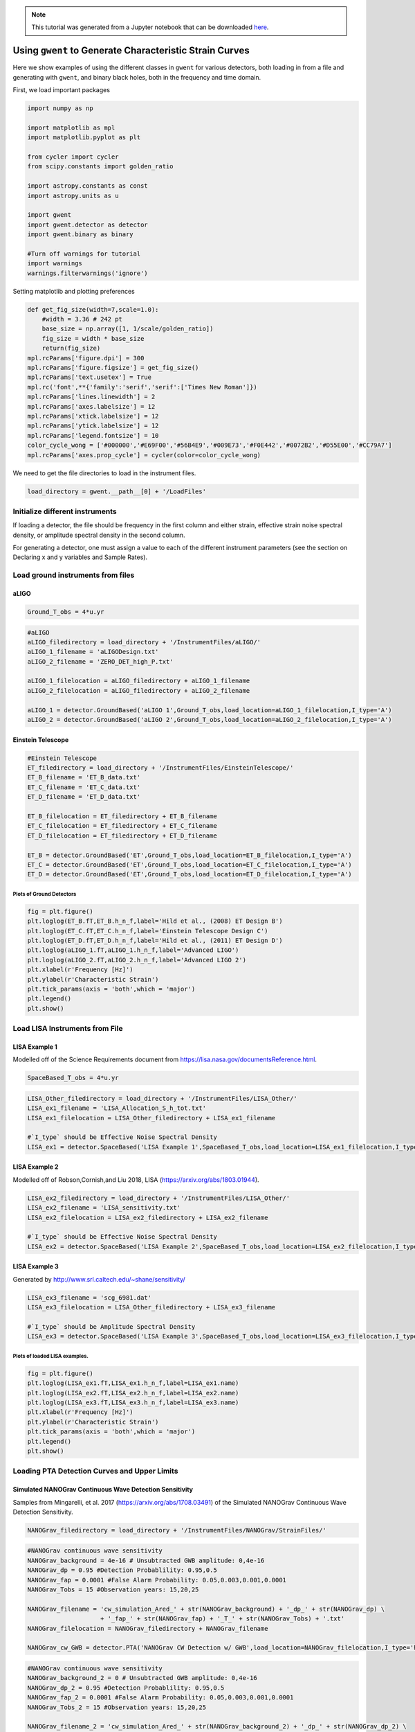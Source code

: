 .. module:: gwent

.. note:: This tutorial was generated from a Jupyter notebook that can be
          downloaded `here <_static/notebooks/strain_plot_tutorial.ipynb>`_.

.. _strain_plot_tutorial:

Using ``gwent`` to Generate Characteristic Strain Curves
========================================================

Here we show examples of using the different classes in ``gwent`` for
various detectors, both loading in from a file and generating with
``gwent``, and binary black holes, both in the frequency and time
domain.

First, we load important packages

.. code:: python

    import numpy as np
    
    import matplotlib as mpl
    import matplotlib.pyplot as plt
    
    from cycler import cycler
    from scipy.constants import golden_ratio
    
    import astropy.constants as const
    import astropy.units as u
    
    import gwent
    import gwent.detector as detector
    import gwent.binary as binary
    
    #Turn off warnings for tutorial
    import warnings
    warnings.filterwarnings('ignore')

Setting matplotlib and plotting preferences

.. code:: python

    def get_fig_size(width=7,scale=1.0):
        #width = 3.36 # 242 pt
        base_size = np.array([1, 1/scale/golden_ratio])
        fig_size = width * base_size
        return(fig_size)
    mpl.rcParams['figure.dpi'] = 300
    mpl.rcParams['figure.figsize'] = get_fig_size()
    mpl.rcParams['text.usetex'] = True
    mpl.rc('font',**{'family':'serif','serif':['Times New Roman']})
    mpl.rcParams['lines.linewidth'] = 2
    mpl.rcParams['axes.labelsize'] = 12
    mpl.rcParams['xtick.labelsize'] = 12
    mpl.rcParams['ytick.labelsize'] = 12
    mpl.rcParams['legend.fontsize'] = 10
    color_cycle_wong = ['#000000','#E69F00','#56B4E9','#009E73','#F0E442','#0072B2','#D55E00','#CC79A7']
    mpl.rcParams['axes.prop_cycle'] = cycler(color=color_cycle_wong)

We need to get the file directories to load in the instrument files.

.. code:: python

    load_directory = gwent.__path__[0] + '/LoadFiles'

Initialize different instruments
--------------------------------

If loading a detector, the file should be frequency in the first column
and either strain, effective strain noise spectral density, or amplitude
spectral density in the second column.

For generating a detector, one must assign a value to each of the
different instrument parameters (see the section on Declaring x and y
variables and Sample Rates).

Load ground instruments from files
----------------------------------

aLIGO
^^^^^

.. code:: python

    Ground_T_obs = 4*u.yr

.. code:: python

    #aLIGO
    aLIGO_filedirectory = load_directory + '/InstrumentFiles/aLIGO/'
    aLIGO_1_filename = 'aLIGODesign.txt'
    aLIGO_2_filename = 'ZERO_DET_high_P.txt'
    
    aLIGO_1_filelocation = aLIGO_filedirectory + aLIGO_1_filename
    aLIGO_2_filelocation = aLIGO_filedirectory + aLIGO_2_filename
    
    aLIGO_1 = detector.GroundBased('aLIGO 1',Ground_T_obs,load_location=aLIGO_1_filelocation,I_type='A')
    aLIGO_2 = detector.GroundBased('aLIGO 2',Ground_T_obs,load_location=aLIGO_2_filelocation,I_type='A')

Einstein Telescope
^^^^^^^^^^^^^^^^^^

.. code:: python

    #Einstein Telescope
    ET_filedirectory = load_directory + '/InstrumentFiles/EinsteinTelescope/'
    ET_B_filename = 'ET_B_data.txt'
    ET_C_filename = 'ET_C_data.txt'
    ET_D_filename = 'ET_D_data.txt'
    
    ET_B_filelocation = ET_filedirectory + ET_B_filename
    ET_C_filelocation = ET_filedirectory + ET_C_filename
    ET_D_filelocation = ET_filedirectory + ET_D_filename
    
    ET_B = detector.GroundBased('ET',Ground_T_obs,load_location=ET_B_filelocation,I_type='A')
    ET_C = detector.GroundBased('ET',Ground_T_obs,load_location=ET_C_filelocation,I_type='A')
    ET_D = detector.GroundBased('ET',Ground_T_obs,load_location=ET_D_filelocation,I_type='A')

Plots of Ground Detectors
~~~~~~~~~~~~~~~~~~~~~~~~~

.. code:: python

    fig = plt.figure()
    plt.loglog(ET_B.fT,ET_B.h_n_f,label='Hild et al., (2008) ET Design B')
    plt.loglog(ET_C.fT,ET_C.h_n_f,label='Einstein Telescope Design C')
    plt.loglog(ET_D.fT,ET_D.h_n_f,label='Hild et al., (2011) ET Design D')
    plt.loglog(aLIGO_1.fT,aLIGO_1.h_n_f,label='Advanced LIGO')
    plt.loglog(aLIGO_2.fT,aLIGO_2.h_n_f,label='Advanced LIGO 2')
    plt.xlabel(r'Frequency [Hz]')
    plt.ylabel(r'Characteristic Strain')
    plt.tick_params(axis = 'both',which = 'major')
    plt.legend()
    plt.show()



.. image:: strain_plot_tutorial_files/strain_plot_tutorial_14_0.png


Load LISA Instruments from File
-------------------------------

LISA Example 1
^^^^^^^^^^^^^^

Modelled off of the Science Requirements document from
https://lisa.nasa.gov/documentsReference.html.

.. code:: python

    SpaceBased_T_obs = 4*u.yr

.. code:: python

    LISA_Other_filedirectory = load_directory + '/InstrumentFiles/LISA_Other/'
    LISA_ex1_filename = 'LISA_Allocation_S_h_tot.txt'
    LISA_ex1_filelocation = LISA_Other_filedirectory + LISA_ex1_filename
    
    #`I_type` should be Effective Noise Spectral Density
    LISA_ex1 = detector.SpaceBased('LISA Example 1',SpaceBased_T_obs,load_location=LISA_ex1_filelocation,I_type='E')

LISA Example 2
^^^^^^^^^^^^^^

Modelled off of Robson,Cornish,and Liu 2018, LISA
(https://arxiv.org/abs/1803.01944).

.. code:: python

    LISA_ex2_filedirectory = load_directory + '/InstrumentFiles/LISA_Other/'
    LISA_ex2_filename = 'LISA_sensitivity.txt'
    LISA_ex2_filelocation = LISA_ex2_filedirectory + LISA_ex2_filename
    
    #`I_type` should be Effective Noise Spectral Density
    LISA_ex2 = detector.SpaceBased('LISA Example 2',SpaceBased_T_obs,load_location=LISA_ex2_filelocation,I_type='E')

LISA Example 3
^^^^^^^^^^^^^^

Generated by http://www.srl.caltech.edu/~shane/sensitivity/

.. code:: python

    LISA_ex3_filename = 'scg_6981.dat'
    LISA_ex3_filelocation = LISA_Other_filedirectory + LISA_ex3_filename
    
    #`I_type` should be Amplitude Spectral Density
    LISA_ex3 = detector.SpaceBased('LISA Example 3',SpaceBased_T_obs,load_location=LISA_ex3_filelocation,I_type='A')

Plots of loaded LISA examples.
~~~~~~~~~~~~~~~~~~~~~~~~~~~~~~

.. code:: python

    fig = plt.figure()
    plt.loglog(LISA_ex1.fT,LISA_ex1.h_n_f,label=LISA_ex1.name)
    plt.loglog(LISA_ex2.fT,LISA_ex2.h_n_f,label=LISA_ex2.name)
    plt.loglog(LISA_ex3.fT,LISA_ex3.h_n_f,label=LISA_ex3.name)
    plt.xlabel(r'Frequency [Hz]')
    plt.ylabel(r'Characteristic Strain')
    plt.tick_params(axis = 'both',which = 'major')
    plt.legend()
    plt.show()



.. image:: strain_plot_tutorial_files/strain_plot_tutorial_23_0.png


Loading PTA Detection Curves and Upper Limits
---------------------------------------------

Simulated NANOGrav Continuous Wave Detection Sensitivity
^^^^^^^^^^^^^^^^^^^^^^^^^^^^^^^^^^^^^^^^^^^^^^^^^^^^^^^^

Samples from Mingarelli, et al. 2017 (https://arxiv.org/abs/1708.03491)
of the Simulated NANOGrav Continuous Wave Detection Sensitivity.

.. code:: python

    NANOGrav_filedirectory = load_directory + '/InstrumentFiles/NANOGrav/StrainFiles/' 

.. code:: python

    #NANOGrav continuous wave sensitivity
    NANOGrav_background = 4e-16 # Unsubtracted GWB amplitude: 0,4e-16
    NANOGrav_dp = 0.95 #Detection Probablility: 0.95,0.5
    NANOGrav_fap = 0.0001 #False Alarm Probability: 0.05,0.003,0.001,0.0001
    NANOGrav_Tobs = 15 #Observation years: 15,20,25
    
    NANOGrav_filename = 'cw_simulation_Ared_' + str(NANOGrav_background) + '_dp_' + str(NANOGrav_dp) \
                        + '_fap_' + str(NANOGrav_fap) + '_T_' + str(NANOGrav_Tobs) + '.txt'
    NANOGrav_filelocation = NANOGrav_filedirectory + NANOGrav_filename
    
    NANOGrav_cw_GWB = detector.PTA('NANOGrav CW Detection w/ GWB',load_location=NANOGrav_filelocation,I_type='h')

.. code:: python

    #NANOGrav continuous wave sensitivity
    NANOGrav_background_2 = 0 # Unsubtracted GWB amplitude: 0,4e-16
    NANOGrav_dp_2 = 0.95 #Detection Probablility: 0.95,0.5
    NANOGrav_fap_2 = 0.0001 #False Alarm Probability: 0.05,0.003,0.001,0.0001
    NANOGrav_Tobs_2 = 15 #Observation years: 15,20,25
    
    NANOGrav_filename_2 = 'cw_simulation_Ared_' + str(NANOGrav_background_2) + '_dp_' + str(NANOGrav_dp_2) \
                        + '_fap_' + str(NANOGrav_fap_2) + '_T_' + str(NANOGrav_Tobs_2) + '.txt'
    NANOGrav_filelocation_2 = NANOGrav_filedirectory + NANOGrav_filename_2
    
    NANOGrav_cw_no_GWB = detector.PTA('NANOGrav CW Detection no GWB',load_location=NANOGrav_filelocation_2,I_type='h')

NANOGrav Continuous Wave 11yr Upper Limit
^^^^^^^^^^^^^^^^^^^^^^^^^^^^^^^^^^^^^^^^^

Sample from Aggarwal, et al. 2019 (https://arxiv.org/abs/1812.11585) of
the NANOGrav 11yr continuous wave upper limit.

.. code:: python

    NANOGrav_cw_ul_file = NANOGrav_filedirectory + 'smoothed_11yr.txt'
    NANOGrav_cw_ul = detector.PTA('NANOGrav CW Upper Limit',load_location=NANOGrav_cw_ul_file,I_type='h')

NANOGrav 11yr Characteristic Strain
^^^^^^^^^^^^^^^^^^^^^^^^^^^^^^^^^^^

Using real NANOGrav 11yr data put through ``hasasia``. We need to
initialize and fill the values used in the plots (i.e.,
``NANOGrav_11yr_hasasia.T_obs`` isn’t known until we set the values
since we loaded it from a file.

.. code:: python

    NANOGrav_11yr_hasasia_file = NANOGrav_filedirectory + 'NANOGrav_11yr_S_eff.txt'
    NANOGrav_11yr_hasasia = detector.PTA('NANOGrav 11yr',load_location=NANOGrav_11yr_hasasia_file,I_type='E')
    NANOGrav_11yr_hasasia.T_obs = 11.4*u.yr

Plots of the loaded PTAs
~~~~~~~~~~~~~~~~~~~~~~~~

.. code:: python

    fig = plt.figure()
    plt.loglog(NANOGrav_cw_GWB.fT,NANOGrav_cw_GWB.h_n_f,label = r'Mingarelli et al. (2017), CW Detection Probability w/GWB')
    plt.loglog(NANOGrav_cw_no_GWB.fT,NANOGrav_cw_no_GWB.h_n_f, label =r'Mingarelli et al. (2017), CW Detection Probability w/o GWB')
    plt.loglog(NANOGrav_cw_ul.fT,NANOGrav_cw_ul.h_n_f, label = r'Aggarwal et al. (2018), CW Upper Limit')
    plt.loglog(NANOGrav_11yr_hasasia.fT,np.sqrt(NANOGrav_11yr_hasasia.S_n_f/np.max(np.unique(NANOGrav_11yr_hasasia.T_obs.to('s').value))),
               label = r'NANOGrav: 11yr Data  corresponding to a source strain with SNR of one')
    
    plt.tick_params(axis = 'both',which = 'major')
    plt.ylim([2e-15,6e-12])
    plt.xlim([4e-10,4e-7])
    plt.xlabel(r'Frequency [Hz]')
    plt.ylabel('Strain')
    plt.legend(loc='upper left',fontsize=8)
    plt.show()



.. image:: strain_plot_tutorial_files/strain_plot_tutorial_33_0.png


Generating PTAs with ``gwent``
------------------------------

Generated using the code ``hasasia``
(https://hasasia.readthedocs.io/en/latest/) via the methods of Hazboun,
Romano, and Smith, 2019 (https://arxiv.org/abs/1907.04341)

SKA-esque Detector
^^^^^^^^^^^^^^^^^^

Fiducial parameter estimates from Sesana, Vecchio, and Colacino, 2008
(https://arxiv.org/abs/0804.4476) section 7.1.

.. code:: python

    sigma_SKA = 10*u.ns.to('s')*u.s #sigma_rms timing residuals in nanoseconds to seconds
    T_SKA = 15*u.yr #Observing time in years
    N_p_SKA = 20 #Number of pulsars
    cadence_SKA = 1/(u.wk.to('yr')*u.yr) #Avg observation cadence of 1 every week in [number/yr]

SKA with White noise only

.. code:: python

    SKA_WN = detector.PTA('SKA, WN Only',N_p_SKA,T_obs=T_SKA,sigma=sigma_SKA,cadence=cadence_SKA)

SKA with White and Varied Red Noise

.. code:: python

    SKA_WN_RN = detector.PTA('SKA, WN and RN',N_p_SKA,T_obs=T_SKA,sigma=sigma_SKA,cadence=cadence_SKA,
                             rn_amp=[1e-16,1e-12],rn_alpha=[-1/2,1.25])

SKA with White Noise and a Stochastic Gravitational Wave Background

.. code:: python

    SKA_WN_GWB = detector.PTA('SKA, WN and GWB',N_p_SKA,T_obs=T_SKA,sigma=sigma_SKA,cadence=cadence_SKA,
                              sb_amp=4e-16,sb_alpha=-2/3)

SKA with Sampled Noise for each pulsar, no GWB

.. code:: python

    SKA_Sampled_Noise = detector.PTA('SKA, Sampled Noise',N_p_SKA,cadence=[cadence_SKA,cadence_SKA/4.],
                                     sigma=[sigma_SKA,10*sigma_SKA],T_obs=T_SKA,use_11yr=True,use_rn=True)

Plots for Simulated SKA PTAs
~~~~~~~~~~~~~~~~~~~~~~~~~~~~

.. code:: python

    fig = plt.figure()
    plt.loglog(SKA_WN.fT,SKA_WN.h_n_f,label = SKA_WN.name)
    plt.loglog(SKA_WN_GWB.fT,SKA_WN_GWB.h_n_f, linestyle=':',label = SKA_WN_GWB.name)
    plt.loglog(SKA_WN_RN.fT,SKA_WN_RN.h_n_f, linestyle='-.',label = SKA_WN_RN.name)
    plt.loglog(SKA_Sampled_Noise.fT,SKA_Sampled_Noise.h_n_f,linestyle='--',label=SKA_Sampled_Noise.name)
    
    plt.tick_params(axis = 'both',which = 'major')
    plt.ylim([1e-18,2e-11])
    plt.xlim([3e-10,1e-6])
    
    plt.xlabel('Frequency [Hz]')
    plt.ylabel('Characteristic Strain')
    plt.legend(loc='upper left')
    plt.show()



.. image:: strain_plot_tutorial_files/strain_plot_tutorial_45_0.png


NANOGrav-esque Detector
^^^^^^^^^^^^^^^^^^^^^^^

Fiducial 11yr parameter estimates from Arzoumanian, et al., 2018
https://arxiv.org/abs/1801.01837

.. code:: python

    ###############################################
    #NANOGrav calculation using 11.5yr parameters https://arxiv.org/abs/1801.01837
    sigma_nano = 100*u.ns.to('s')*u.s #rms timing residuals in nanoseconds to seconds
    T_nano = 11.4*u.yr #Observing time in years
    N_p_nano = 34 #Number of pulsars
    cadence_nano = 1/(2*u.wk.to('yr')*u.yr) #Avg observation cadence of 1 every 2 weeks in number/year

NANOGrav with White Noise only

.. code:: python

    NANOGrav_WN = detector.PTA('NANOGrav, WN Only',N_p_nano,T_obs=T_nano,sigma=sigma_nano,cadence=cadence_nano)

NANOGrav with White and Varied Red Noise

.. code:: python

    NANOGrav_WN_RN = detector.PTA('NANOGrav, WN and RN',N_p_nano,T_obs=T_nano,sigma=sigma_nano,cadence=cadence_nano,
                                  rn_amp=[1e-16,1e-12],rn_alpha=[-1/2,1.25])

NANOGrav with White Noise and a Stochastic Gravitational Wave Background

.. code:: python

    NANOGrav_WN_GWB = detector.PTA('NANOGrav, WN and GWB',N_p_nano,
                                   T_obs=T_nano,sigma=sigma_nano,cadence=cadence_nano,sb_amp=4e-16)

NANOGrav with Sampled Noise for each pulsar, no GWB

.. code:: python

    NANOGrav_Sampled_Noise = detector.PTA('NANOGrav, Sampled Noise',N_p_nano,use_11yr=True,use_rn=True)

Plots for Simulated NANOGrav PTAs
~~~~~~~~~~~~~~~~~~~~~~~~~~~~~~~~~

.. code:: python

    fig = plt.figure()
    plt.loglog(NANOGrav_WN.fT,NANOGrav_WN.h_n_f,
               label=NANOGrav_WN.name)
    plt.loglog(NANOGrav_WN_GWB.fT,NANOGrav_WN_GWB.h_n_f,
               linestyle=':',label=NANOGrav_WN_GWB.name)
    plt.loglog(NANOGrav_WN_RN.fT,NANOGrav_WN_RN.h_n_f,
               linestyle='-.',label=NANOGrav_WN_RN.name)
    plt.loglog(NANOGrav_Sampled_Noise.fT,NANOGrav_Sampled_Noise.h_n_f,
               linestyle='--',label=NANOGrav_Sampled_Noise.name)
    
    plt.loglog(NANOGrav_11yr_hasasia.fT,NANOGrav_11yr_hasasia.h_n_f,
               label = r'NANOGrav: 11yr Data')
    
    plt.tick_params(axis = 'both',which = 'major')
    plt.ylim([3e-17,2e-11])
    plt.xlim([3e-10,5e-7])
    
    plt.xlabel('Frequency [Hz]')
    plt.ylabel('Characteristic Strain')
    plt.legend(loc='upper left')
    plt.show()



.. image:: strain_plot_tutorial_files/strain_plot_tutorial_57_0.png


Generating LISA designs with ``gwent``
--------------------------------------

First we set a fiducial armlength and observation time-length

.. code:: python

    L = 2.5*u.Gm  #armlength in Gm
    L = L.to('m')
    LISA_T_obs = 4*u.yr

LISA Proposal 1
^^^^^^^^^^^^^^^

Values taken from the ESA L3 proposal, Amaro-Seaone, et al., 2017
(https://arxiv.org/abs/1702.00786)

.. code:: python

    f_acc_break_low = .4*u.mHz.to('Hz')*u.Hz
    f_acc_break_high = 8.*u.mHz.to('Hz')*u.Hz
    f_IMS_break = 2.*u.mHz.to('Hz')*u.Hz
    A_acc = 3e-15*u.m/u.s/u.s
    A_IMS = 10e-12*u.m
    
    Background = False
    
    LISA_prop1 = detector.SpaceBased('LISA',\
                              LISA_T_obs,L,A_acc,f_acc_break_low,f_acc_break_high,A_IMS,f_IMS_break,\
                              Background=Background)

LISA Proposal 1 with Galactic Binary Background
^^^^^^^^^^^^^^^^^^^^^^^^^^^^^^^^^^^^^^^^^^^^^^^

Values taken from the ESA L3 proposal, Amaro-Seaone, et al., 2017
(https://arxiv.org/abs/1702.00786)

.. code:: python

    f_acc_break_low = .4*u.mHz.to('Hz')*u.Hz
    f_acc_break_high = 8.*u.mHz.to('Hz')*u.Hz
    f_IMS_break = 2.*u.mHz.to('Hz')*u.Hz
    A_acc = 3e-15*u.m/u.s/u.s
    A_IMS = 10e-12*u.m
    
    Background = True
    
    LISA_prop1_w_background = detector.SpaceBased('LISA w/Background',\
                              LISA_T_obs,L,A_acc,f_acc_break_low,f_acc_break_high,A_IMS,f_IMS_break,\
                              Background=Background)

LISA Proposal 2
^^^^^^^^^^^^^^^

Values from Robson, Cornish, and Liu 2019
https://arxiv.org/abs/1803.01944 using the Transfer Function
Approximation within. (Note the factor of 2 change from summing 2
independent low-frequency data channels assumed in the paper.)

.. code:: python

    f_acc_break_low = .4*u.mHz.to('Hz')*u.Hz
    f_acc_break_high = 8.*u.mHz.to('Hz')*u.Hz
    f_IMS_break = 2.*u.mHz.to('Hz')*u.Hz
    A_acc = 3e-15*u.m/u.s/u.s
    A_IMS = 1.5e-11*u.m
    Background = False
        
    LISA_prop2 = detector.SpaceBased('LISA Approximate',\
                               LISA_T_obs,L,A_acc,f_acc_break_low,f_acc_break_high,A_IMS,f_IMS_break,\
                               Background=Background,T_type='A')

Plots of Generated LISA Detectors
~~~~~~~~~~~~~~~~~~~~~~~~~~~~~~~~~

.. code:: python

    fig = plt.figure()
    plt.loglog(LISA_prop1.fT,LISA_prop1.h_n_f,label=r'LISA: L3 Proposal, Amaro-Seoane et al., (2017)')
    plt.loglog(LISA_prop1_w_background.fT,LISA_prop1_w_background.h_n_f,label=r'LISA: L3 Proposal + Background',
               linestyle='--')
    plt.loglog(LISA_prop2.fT,LISA_prop2.h_n_f,label=r'Robson et al., (2019)',zorder=-1)
    plt.xlabel(r'Frequency [Hz]')
    plt.ylabel(r'Characteristic Strain')
    plt.tick_params(axis = 'both',which = 'major')
    plt.legend()
    plt.show()



.. image:: strain_plot_tutorial_files/strain_plot_tutorial_67_0.png


Generating Ground Based Detector Designs with ``gwent``
-------------------------------------------------------

First we set a fiducial observation time-length

.. code:: python

    Ground_T_obs = 4*u.yr

aLIGO
^^^^^

.. code:: python

    aLIGO_prop1 = detector.GroundBased('aLIGO',Ground_T_obs,f_low=min(aLIGO_1.fT),f_high=max(aLIGO_1.fT))

If one wanted to change the parameters from the fiducial values, you
could set up a new noise dictionary, then initialize that instument with
the new values. It also works for updating the current instrument
values.

.. code:: python

    noise_dict = {'Infrastructure':
                    {'Length':2500},
                  'Materials':
                    {'Substrate':{'Temp':500}}}
    aLIGO_prop2 = detector.GroundBased('aLIGO prop 2',Ground_T_obs,noise_dict=noise_dict)

A+
^^

.. code:: python

    Aplus_prop1 = detector.GroundBased('Aplus',Ground_T_obs,f_low=min(aLIGO_1.fT),f_high=max(aLIGO_1.fT))

If you want to see what the current instrument parameters are, and what
you can vary, you can use the ``instrument.Get_Noise_Dict()``. To access
each parameter, you must make a noise dictionary like above that matches
the depth of the parameter you wish to change.

.. code:: python

    Aplus_prop1.Get_Noise_Dict()


.. parsed-literal::

    Infrastructure Parameters:
         Length : 3995
         Temp : 290
         ResidualGas Subparameters:
              pressure : 4e-07
              mass : 3.35e-27
              polarizability : 7.8e-31
    TCS Parameters:
         s_cc : 7.024
         s_cs : 7.321
         s_ss : 7.631
         SRCloss : 0.0
    Seismic Parameters:
         Site : LHO
         KneeFrequency : 10
         LowFrequencyLevel : 1e-09
         Gamma : 0.8
         Rho : 1800.0
         Beta : 0.8
         Omicron : 1
         TestMassHeight : 1.5
         RayleighWaveSpeed : 250
    Suspension Parameters:
         Type : Quad
         FiberType : Tapered
         BreakStress : 750000000.0
         Temp : 290
         Silica Subparameters:
              Rho : 2200.0
              C : 772
              K : 1.38
              Alpha : 3.9e-07
              dlnEdT : 0.000152
              Phi : 4.1e-10
              Y : 72000000000.0
              Dissdepth : 0.015
         C70Steel Subparameters:
              Rho : 7800
              C : 486
              K : 49
              Alpha : 1.2e-05
              dlnEdT : -0.00025
              Phi : 0.0002
              Y : 212000000000.0
         MaragingSteel Subparameters:
              Rho : 7800
              C : 460
              K : 20
              Alpha : 1.1e-05
              dlnEdT : 0
              Phi : 0.0001
              Y : 187000000000.0
         Silicon Subparameters:
              Rho : 2329
              C : 300
              K : 700
              Alpha : 1e-10
              dlnEdT : -2e-05
              Phi : 2e-09
              Y : 155800000000.0
              Dissdepth : 0.0015
         Stage : array of shape 4
         Ribbon Subparameters:
              Thickness : 0.000115
              Width : 0.00115
         Fiber Subparameters:
              Radius : 0.000205
              EndRadius : 0.0004
              EndLength : 0.045
         VHCoupling Subparameters:
              theta : 0.0006263620827519167
         hForce : array of shape (1000,)
         vForce : array of shape (1000,)
         hForce_singlylossy : array of shape (4, 1000)
         vForce_singlylossy : array of shape (4, 1000)
         hTable : array of shape (1000,)
         vTable : array of shape (1000,)
    Materials Parameters:
         MassRadius : 0.17
         MassThickness : 0.2
         Coating Subparameters:
              Yhighn : 124000000000.0
              Sigmahighn : 0.28
              CVhighn : 2100000.0
              Alphahighn : 3.6e-06
              Betahighn : 1.4e-05
              ThermalDiffusivityhighn : 33
              Indexhighn : 2.06539
              Phihighn : 9e-05
              Phihighn_slope : 0.1
              Ylown : 72000000000.0
              Sigmalown : 0.17
              CVlown : 1641200.0
              Alphalown : 5.1e-07
              Betalown : 8e-06
              ThermalDiffusivitylown : 1.38
              Indexlown : 1.45
              Philown : 1.25e-05
              Philown_slope : 0.4
         Substrate Subparameters:
              Temp : 295
              c2 : 7.6e-12
              MechanicalLossExponent : 0.77
              Alphas : 5.2e-12
              MirrorY : 72700000000.0
              MirrorSigma : 0.167
              MassDensity : 2200.0
              MassAlpha : 3.9e-07
              MassCM : 739
              MassKappa : 1.38
              RefractiveIndex : 1.45
         MirrorVolume : 0.01815840553774901
         MirrorMass : 39.948492183047826
    Laser Parameters:
         Wavelength : 1.064e-06
         Power : 125
    Optics Parameters:
         Type : SignalRecycled
         PhotoDetectorEfficiency : 0.9
         Loss : 3.75e-05
         BSLoss : 0.0005
         coupling : 1.0
         SubstrateAbsorption : 5e-05
         pcrit : 10
         Quadrature Subparameters:
              dc : 1.5707963
         ITM Subparameters:
              Transmittance : 0.014
              CoatingThicknessLown : 0.308
              CoatingThicknessCap : 0.5
              CoatingAbsorption : 5e-07
              Thickness : 0.2
              CoatLayerOpticalThickness : array of shape (16,)
              BeamRadius : 0.05549089680470938
         ETM Subparameters:
              Transmittance : 5e-06
              CoatingThicknessLown : 0.27
              CoatingThicknessCap : 0.5
              CoatLayerOpticalThickness : array of shape (38,)
              BeamRadius : 0.06203311014519086
         PRM Subparameters:
              Transmittance : 0.03
         SRM Subparameters:
              Transmittance : 0.325
              CavityLength : 55
              Tunephase : 0.0
         Curvature Subparameters:
              ITM : 1970
              ETM : 2192
    Squeezer Parameters:
         Type : Freq Dependent
         AmplitudedB : 12
         InjectionLoss : 0.05
         SQZAngle : 0
         LOAngleRMS : 0.03
         FilterCavity Subparameters:
              L : 300
              Te : 1e-06
              Lrt : 6e-05
              Rot : 0
              fdetune : -45.78
              Ti : 0.0012
    gwinc Parameters:
         PRfixed : True
         pbs : 5351.309810308315
         parm : 750599.8555500002
         finesse : 446.4074818600061
         prfactor : 42.81047848246652
         gITM : -1.0279187817258881
         gETM : -0.822536496350365
         BeamWaist : 0.011750961823848846
         BeamRayleighRange : 407.7134846079674
         BeamWaistToITM : 1881.657523510972
         BeamWaistToETM : 2113.3424764890283
         dhdl_sqr : array of shape (1000,)
         sinc_sqr : array of shape (1000,)
     
    Number of Variables:  150


Voyager
^^^^^^^

.. code:: python

    Voyager_prop1 = detector.GroundBased('Voyager',Ground_T_obs)

Cosmic Explorer
^^^^^^^^^^^^^^^

.. code:: python

    CE1_prop1 = detector.GroundBased('CE1',Ground_T_obs)

Plots of Generated Ground Based Detectors
~~~~~~~~~~~~~~~~~~~~~~~~~~~~~~~~~~~~~~~~~

.. code:: python

    fig = plt.figure()
    plt.loglog(aLIGO_prop1.fT,aLIGO_prop1.h_n_f,label='Advanced LIGO Prop 1')
    plt.loglog(aLIGO_prop2.fT,aLIGO_prop2.h_n_f,label='Advanced LIGO Prop 2')
    
    plt.loglog(ET_D.fT,ET_D.h_n_f,label='Hild et al., (2011) ET Design D')
    plt.loglog(Aplus_prop1.fT,Aplus_prop1.h_n_f,label='LIGO A+',
               linestyle=':')
    plt.loglog(Voyager_prop1.fT,Voyager_prop1.h_n_f,label='Voyager',
               linestyle='--')
    plt.loglog(CE1_prop1.fT,CE1_prop1.h_n_f,label='Cosmic Explorer Proposal 1')
    plt.xlabel(r'Frequency [Hz]')
    plt.ylabel(r'Characteristic Strain')
    plt.tick_params(axis = 'both',which = 'major')
    plt.legend()
    plt.show()



.. image:: strain_plot_tutorial_files/strain_plot_tutorial_83_0.png


Generating Binary Black Holes with ``gwent`` in the Frequency Domain
--------------------------------------------------------------------

We start with BBH parameters that exemplify the range of IMRPhenomD’s
waveforms from Khan, et al. 2016 https://arxiv.org/abs/1508.07253 and
Husa, et al. 2016 https://arxiv.org/abs/1508.07250

For more information see the tutorial on source strains.

.. code:: python

    M = [1e6,65.0,1e10]
    q = [1.0,18.0,1.0]
    x1 = [0.95,0.0,-0.95]
    x2 = [0.95,0.0,-0.95]
    z = [3.0,0.093,20.0]

Uses the first parameter values and the ``LISA_prop1`` detector model
for calculation of the monochromatic strain.

.. code:: python

    source_1 = binary.BBHFrequencyDomain(M[0],q[0],z[0],x1[0],x2[0],instrument=LISA_prop1)

Uses the first parameter values and the ``aLIGO`` detector model for
calculation of the monochromatic strain.

.. code:: python

    source_2 = binary.BBHFrequencyDomain(M[1],q[1],z[1],x1[1],x2[1],instrument=aLIGO_1)

Uses the first parameter values and the ``SKA_WN`` detector model for
calculation of the monochromatic strain.

.. code:: python

    source_3 = binary.BBHFrequencyDomain(M[2],q[2],z[2],x1[2],x2[2],instrument=SKA_WN)

Uses the first parameter values and the ``ET`` detector model for
calculation of the monochromatic strain.

.. code:: python

    source_4 = binary.BBHFrequencyDomain(M[1],q[0],z[1],x1[1],x2[1],instrument=ET_B)

Plots of Entire GW Band
-----------------------

Displays only generated detectors: WN only PTAs, ESA L3 proposal LISA,
aLIGO, and Einstein Telescope.

Displays three sources’ waveform along with their monochromatic strain
if they were observed by the initialized instrument at the detector’s
most sensitive frequency throughout its observing run (from left to
right: ``SKA_WN``,\ ``LISA_prop1``,\ ``ET``).

.. code:: python

    fig,ax = plt.subplots()
    
    ax.loglog(SKA_WN.fT,SKA_WN.h_n_f,label = r'IPTA ($\sim$2030s)')
    ax.loglog(NANOGrav_11yr_hasasia.fT,NANOGrav_11yr_hasasia.h_n_f,label = 'NANOGrav (2018)')
    ax.loglog(LISA_prop1.fT,LISA_prop1.h_n_f,label = 'LISA ($\sim$2030s)')
    ax.loglog(aLIGO_1.fT,aLIGO_1.h_n_f,label = 'aLIGO (2016)')
    ax.loglog(ET_D.fT,ET_D.h_n_f,label = 'Einstein Telescope ($\sim$2030s)')
    
    ax.loglog(source_3.f,binary.Get_Char_Strain(source_3),
              label = r'$M = 10^{%.0f}$ $\mathrm{M}_{\odot}$, $q = %.1f$, $z = %.1f$, $\chi_{i} = %.2f$' %(np.log10(M[2]),q[2],z[2],x1[2]))
    
    ax.loglog(source_1.f,binary.Get_Char_Strain(source_1),
              label = r'$M = 10^{%.0f}$ $\mathrm{M}_{\odot}$, $q = %.1f$, $z = %.1f$, $\chi_{i} = %.2f$' %(np.log10(M[0]),q[0],z[0],x1[0]))
    
    ax.loglog(source_2.f,binary.Get_Char_Strain(source_2),
              label = r'$M = %.0f$ $\mathrm{M}_{\odot}$, $q = %.1f$, $z = %.1f$, $\chi_{i} = %.1f$' %(M[1],q[1],z[1],x1[1]))
    
    xlabel_min = -10
    xlabel_max = 4
    xlabels = np.arange(xlabel_min,xlabel_max+1)
    #xlabels = xlabels[1::2]
    
    ax.set_xticks(10.**xlabels)
    print_xlabels = []
    for x in xlabels:
        if abs(x) > 1:
            print_xlabels.append(r'$10^{%i}$' %x)
        elif x == -1:
            print_xlabels.append(r'$%.1f$' %10.**x)
        else:
            print_xlabels.append(r'$%.0f$' %10.**x)
    ax.set_xticklabels([label for label in print_xlabels],rotation=30)
    
    ax.set_xlim([3e-10, 1e4])
    ax.set_ylim([1e-24, 1e-11])
    
    ax.set_xlabel('Frequency [Hz]')
    ax.set_ylabel('Characteristic Strain')
    ax.legend(loc='upper right',fontsize=8)
    plt.show()



.. image:: strain_plot_tutorial_files/strain_plot_tutorial_95_0.png


